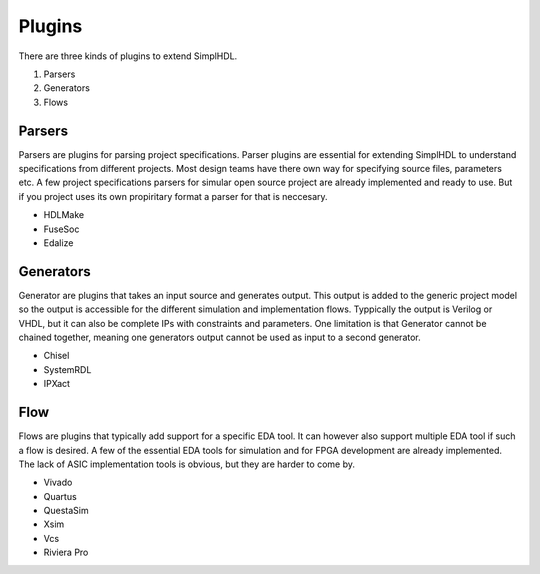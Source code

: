 Plugins
=======

There are three kinds of plugins to extend SimplHDL.

1. Parsers
2. Generators
3. Flows


Parsers
-------

Parsers are plugins for parsing project specifications. Parser plugins are
essential for extending SimplHDL to understand specifications from different
projects. Most design teams have there own way for specifying source files,
parameters etc. A few project specifications parsers for simular open source
project are already implemented and ready to use. But if you project uses its
own propiritary format a parser for that is neccesary.

- HDLMake
- FuseSoc
- Edalize


Generators
----------

Generator are plugins that takes an input source and generates output. This
output is added to the generic project model so the output is accessible for
the different simulation and implementation flows. Typpically the output is
Verilog or VHDL, but it can also be complete IPs with constraints and parameters.
One limitation is that Generator cannot be chained together, meaning one
generators output cannot be used as input to a second generator.

- Chisel
- SystemRDL
- IPXact


Flow
----

Flows are plugins that typically add support for a specific EDA tool. It can
however also support multiple EDA tool if such a flow is desired. A few of the
essential EDA tools for simulation and for FPGA development are already
implemented. The lack of ASIC implementation tools is obvious, but they are
harder to come by.

- Vivado
- Quartus
- QuestaSim
- Xsim
- Vcs
- Riviera Pro
